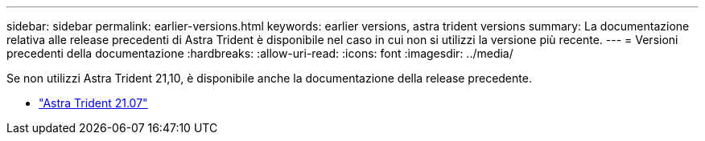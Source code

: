 ---
sidebar: sidebar 
permalink: earlier-versions.html 
keywords: earlier versions, astra trident versions 
summary: La documentazione relativa alle release precedenti di Astra Trident è disponibile nel caso in cui non si utilizzi la versione più recente. 
---
= Versioni precedenti della documentazione
:hardbreaks:
:allow-uri-read: 
:icons: font
:imagesdir: ../media/


[role="lead"]
Se non utilizzi Astra Trident 21,10, è disponibile anche la documentazione della release precedente.

* https://docs.netapp.com/us-en/trident-2107/index.html["Astra Trident 21.07"^]


